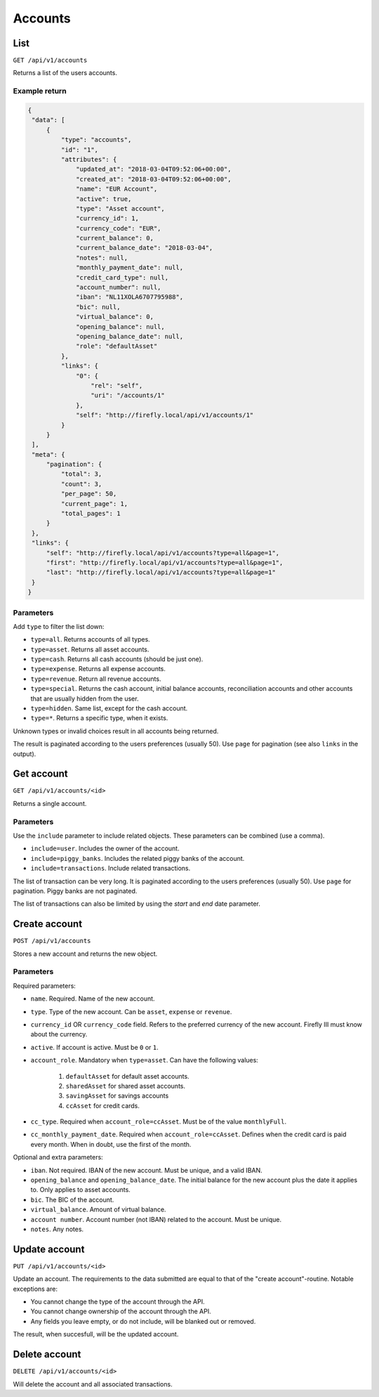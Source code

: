 .. _api_accounts:

========
Accounts
========

List
-----

``GET /api/v1/accounts``

Returns a list of the users accounts. 

Example return
~~~~~~~~~~~~~~

.. code-block:: json
   
   {
    "data": [
        {
            "type": "accounts",
            "id": "1",
            "attributes": {
                "updated_at": "2018-03-04T09:52:06+00:00",
                "created_at": "2018-03-04T09:52:06+00:00",
                "name": "EUR Account",
                "active": true,
                "type": "Asset account",
                "currency_id": 1,
                "currency_code": "EUR",
                "current_balance": 0,
                "current_balance_date": "2018-03-04",
                "notes": null,
                "monthly_payment_date": null,
                "credit_card_type": null,
                "account_number": null,
                "iban": "NL11XOLA6707795988",
                "bic": null,
                "virtual_balance": 0,
                "opening_balance": null,
                "opening_balance_date": null,
                "role": "defaultAsset"
            },
            "links": {
                "0": {
                    "rel": "self",
                    "uri": "/accounts/1"
                },
                "self": "http://firefly.local/api/v1/accounts/1"
            }
        }
    ],
    "meta": {
        "pagination": {
            "total": 3,
            "count": 3,
            "per_page": 50,
            "current_page": 1,
            "total_pages": 1
        }
    },
    "links": {
        "self": "http://firefly.local/api/v1/accounts?type=all&page=1",
        "first": "http://firefly.local/api/v1/accounts?type=all&page=1",
        "last": "http://firefly.local/api/v1/accounts?type=all&page=1"
    }
   }



Parameters
~~~~~~~~~~

Add ``type`` to filter the list down:

* ``type=all``. Returns accounts of all types.
* ``type=asset``. Returns all asset accounts.
* ``type=cash``. Returns all cash accounts (should be just one).
* ``type=expense``. Returns all expense accounts.
* ``type=revenue``. Return all revenue accounts.
* ``type=special``. Returns the cash account, initial balance accounts, reconciliation accounts and other accounts that are usually hidden from the user.
* ``type=hidden``. Same list, except for the cash account.
* ``type=*``. Returns a specific type, when it exists.

Unknown types or invalid choices result in all accounts being returned.

The result is paginated according to the users preferences (usually 50). Use ``page`` for pagination (see also ``links`` in the output).

Get account
-----------

``GET /api/v1/accounts/<id>``

Returns a single account.

Parameters
~~~~~~~~~~

Use the ``include`` parameter to include related objects. These parameters can be combined (use a comma).

* ``include=user``. Includes the owner of the account.
* ``include=piggy_banks``. Includes the related piggy banks of the account.
* ``include=transactions``. Include related transactions.

The list of transaction can be very long. It is paginated according to the users preferences (usually 50). Use ``page`` for pagination. Piggy banks are not paginated.

The list of transactions can also be limited by using the `start` and `end` date parameter.

Create account
--------------

``POST /api/v1/accounts``

Stores a new account and returns the new object.


Parameters
~~~~~~~~~~

Required parameters:

* ``name``. Required. Name of the new account.
* ``type``. Type of the new account. Can be ``asset``, ``expense`` or ``revenue``.
* ``currency_id`` OR ``currency_code`` field. Refers to the preferred currency of the new account. Firefly III must know about the currency.
* ``active``. If account is active. Must be ``0`` or ``1``.
* ``account_role``. Mandatory when ``type=asset``. Can have the following values:

   1) ``defaultAsset`` for default asset accounts.
   2) ``sharedAsset`` for shared asset accounts.
   3) ``savingAsset`` for savings accounts
   4) ``ccAsset`` for credit cards.

* ``cc_type``. Required when ``account_role=ccAsset``. Must be of the value ``monthlyFull``.
* ``cc_monthly_payment_date``. Required when ``account_role=ccAsset``. Defines when the credit card is paid every month. When in doubt, use the first of the month.


Optional and extra parameters:

* ``iban``. Not required. IBAN of the new account. Must be unique, and a valid IBAN.
* ``opening_balance`` and ``opening_balance_date``. The initial balance for the new account plus the date it applies to. Only applies to asset accounts.
* ``bic``. The BIC of the account.
* ``virtual_balance``. Amount of virtual balance.
* ``account number``. Account number (not IBAN) related to the account. Must be unique.
* ``notes``. Any notes.


Update account
--------------

``PUT /api/v1/accounts/<id>``

Update an account. The requirements to the data submitted are equal to that of the "create account"-routine. Notable exceptions are:

* You cannot change the type of the account through the API.
* You cannot change ownership of the account through the API.
* Any fields you leave empty, or do not include, will be blanked out or removed.

The result, when succesfull, will be the updated account.

Delete account
--------------

``DELETE /api/v1/accounts/<id>``

Will delete the account and all associated transactions.
